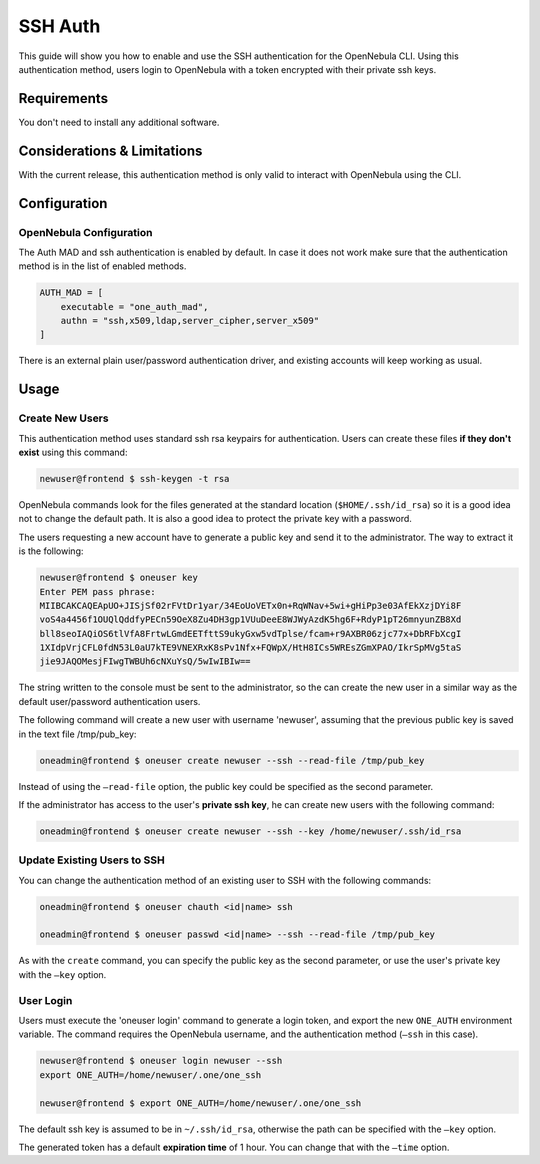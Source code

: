 .. _ssh_auth:

=========
SSH Auth
=========

This guide will show you how to enable and use the SSH authentication for the OpenNebula CLI. Using this authentication method, users login to OpenNebula with a token encrypted with their private ssh keys.

Requirements
============

You don't need to install any additional software.

Considerations & Limitations
============================

With the current release, this authentication method is only valid to interact with OpenNebula using the CLI.

Configuration
=============

OpenNebula Configuration
------------------------

The Auth MAD and ssh authentication is enabled by default. In case it does not work make sure that the authentication method is in the list of enabled methods.

.. code::

    AUTH_MAD = [
        executable = "one_auth_mad",
        authn = "ssh,x509,ldap,server_cipher,server_x509"
    ]

There is an external plain user/password authentication driver, and existing accounts will keep working as usual.

Usage
=====

Create New Users
----------------

This authentication method uses standard ssh rsa keypairs for authentication. Users can create these files **if they don't exist** using this command:

.. code::

    newuser@frontend $ ssh-keygen -t rsa

OpenNebula commands look for the files generated at the standard location (``$HOME/.ssh/id_rsa``) so it is a good idea not to change the default path. It is also a good idea to protect the private key with a password.

The users requesting a new account have to generate a public key and send it to the administrator. The way to extract it is the following:

.. code::

    newuser@frontend $ oneuser key
    Enter PEM pass phrase:
    MIIBCAKCAQEApUO+JISjSf02rFVtDr1yar/34EoUoVETx0n+RqWNav+5wi+gHiPp3e03AfEkXzjDYi8F
    voS4a4456f1OUQlQddfyPECn59OeX8Zu4DH3gp1VUuDeeE8WJWyAzdK5hg6F+RdyP1pT26mnyunZB8Xd
    bll8seoIAQiOS6tlVfA8FrtwLGmdEETfttS9ukyGxw5vdTplse/fcam+r9AXBR06zjc77x+DbRFbXcgI
    1XIdpVrjCFL0fdN53L0aU7kTE9VNEXRxK8sPv1Nfx+FQWpX/HtH8ICs5WREsZGmXPAO/IkrSpMVg5taS
    jie9JAQOMesjFIwgTWBUh6cNXuYsQ/5wIwIBIw==

The string written to the console must be sent to the administrator, so the can create the new user in a similar way as the default user/password authentication users.

The following command will create a new user with username 'newuser', assuming that the previous public key is saved in the text file /tmp/pub\_key:

.. code::

    oneadmin@frontend $ oneuser create newuser --ssh --read-file /tmp/pub_key

Instead of using the ``–read-file`` option, the public key could be specified as the second parameter.

If the administrator has access to the user's **private ssh key**, he can create new users with the following command:

.. code::

    oneadmin@frontend $ oneuser create newuser --ssh --key /home/newuser/.ssh/id_rsa

Update Existing Users to SSH
----------------------------

You can change the authentication method of an existing user to SSH with the following commands:

.. code::

    oneadmin@frontend $ oneuser chauth <id|name> ssh

    oneadmin@frontend $ oneuser passwd <id|name> --ssh --read-file /tmp/pub_key

As with the ``create`` command, you can specify the public key as the second parameter, or use the user's private key with the ``–key`` option.

User Login
----------

Users must execute the 'oneuser login' command to generate a login token, and export the new ``ONE_AUTH`` environment variable. The command requires the OpenNebula username, and the authentication method (``–ssh`` in this case).

.. code::

    newuser@frontend $ oneuser login newuser --ssh
    export ONE_AUTH=/home/newuser/.one/one_ssh

    newuser@frontend $ export ONE_AUTH=/home/newuser/.one/one_ssh

The default ssh key is assumed to be in ``~/.ssh/id_rsa``, otherwise the path can be specified with the ``–key`` option.

The generated token has a default **expiration time** of 1 hour. You can change that with the ``–time`` option.
